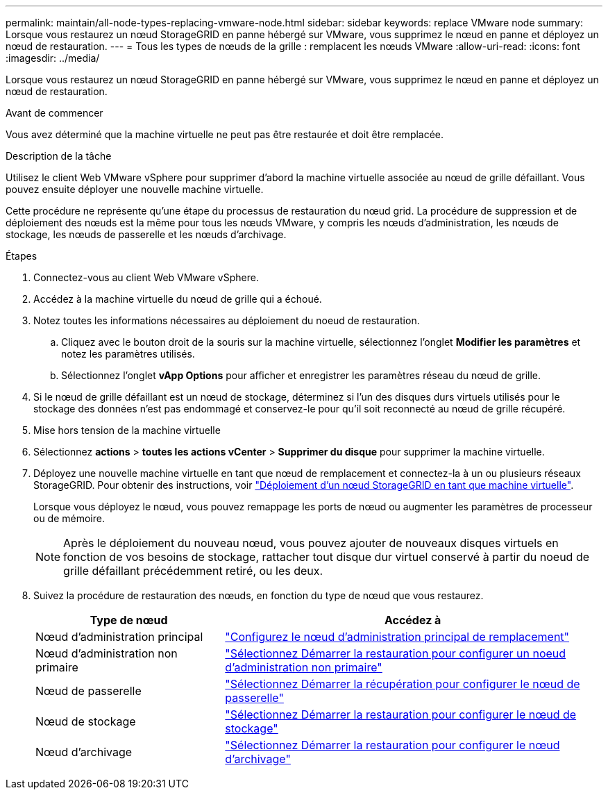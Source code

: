 ---
permalink: maintain/all-node-types-replacing-vmware-node.html 
sidebar: sidebar 
keywords: replace VMware node 
summary: Lorsque vous restaurez un nœud StorageGRID en panne hébergé sur VMware, vous supprimez le nœud en panne et déployez un nœud de restauration. 
---
= Tous les types de nœuds de la grille : remplacent les nœuds VMware
:allow-uri-read: 
:icons: font
:imagesdir: ../media/


[role="lead"]
Lorsque vous restaurez un nœud StorageGRID en panne hébergé sur VMware, vous supprimez le nœud en panne et déployez un nœud de restauration.

.Avant de commencer
Vous avez déterminé que la machine virtuelle ne peut pas être restaurée et doit être remplacée.

.Description de la tâche
Utilisez le client Web VMware vSphere pour supprimer d'abord la machine virtuelle associée au nœud de grille défaillant. Vous pouvez ensuite déployer une nouvelle machine virtuelle.

Cette procédure ne représente qu'une étape du processus de restauration du nœud grid. La procédure de suppression et de déploiement des nœuds est la même pour tous les nœuds VMware, y compris les nœuds d'administration, les nœuds de stockage, les nœuds de passerelle et les nœuds d'archivage.

.Étapes
. Connectez-vous au client Web VMware vSphere.
. Accédez à la machine virtuelle du nœud de grille qui a échoué.
. Notez toutes les informations nécessaires au déploiement du noeud de restauration.
+
.. Cliquez avec le bouton droit de la souris sur la machine virtuelle, sélectionnez l'onglet *Modifier les paramètres* et notez les paramètres utilisés.
.. Sélectionnez l'onglet *vApp Options* pour afficher et enregistrer les paramètres réseau du nœud de grille.


. Si le nœud de grille défaillant est un nœud de stockage, déterminez si l'un des disques durs virtuels utilisés pour le stockage des données n'est pas endommagé et conservez-le pour qu'il soit reconnecté au nœud de grille récupéré.
. Mise hors tension de la machine virtuelle
. Sélectionnez *actions* > *toutes les actions vCenter* > *Supprimer du disque* pour supprimer la machine virtuelle.
. Déployez une nouvelle machine virtuelle en tant que nœud de remplacement et connectez-la à un ou plusieurs réseaux StorageGRID. Pour obtenir des instructions, voir link:../vmware/deploying-storagegrid-node-as-virtual-machine.html["Déploiement d'un nœud StorageGRID en tant que machine virtuelle"].
+
Lorsque vous déployez le nœud, vous pouvez remappage les ports de nœud ou augmenter les paramètres de processeur ou de mémoire.

+

NOTE: Après le déploiement du nouveau nœud, vous pouvez ajouter de nouveaux disques virtuels en fonction de vos besoins de stockage, rattacher tout disque dur virtuel conservé à partir du noeud de grille défaillant précédemment retiré, ou les deux.

. Suivez la procédure de restauration des nœuds, en fonction du type de nœud que vous restaurez.
+
[cols="1a,2a"]
|===
| Type de nœud | Accédez à 


 a| 
Nœud d'administration principal
 a| 
link:configuring-replacement-primary-admin-node.html["Configurez le nœud d'administration principal de remplacement"]



 a| 
Nœud d'administration non primaire
 a| 
link:selecting-start-recovery-to-configure-non-primary-admin-node.html["Sélectionnez Démarrer la restauration pour configurer un noeud d'administration non primaire"]



 a| 
Nœud de passerelle
 a| 
link:selecting-start-recovery-to-configure-gateway-node.html["Sélectionnez Démarrer la récupération pour configurer le nœud de passerelle"]



 a| 
Nœud de stockage
 a| 
link:selecting-start-recovery-to-configure-storage-node.html["Sélectionnez Démarrer la restauration pour configurer le nœud de stockage"]



 a| 
Nœud d'archivage
 a| 
link:selecting-start-recovery-to-configure-archive-node.html["Sélectionnez Démarrer la restauration pour configurer le nœud d'archivage"]

|===

